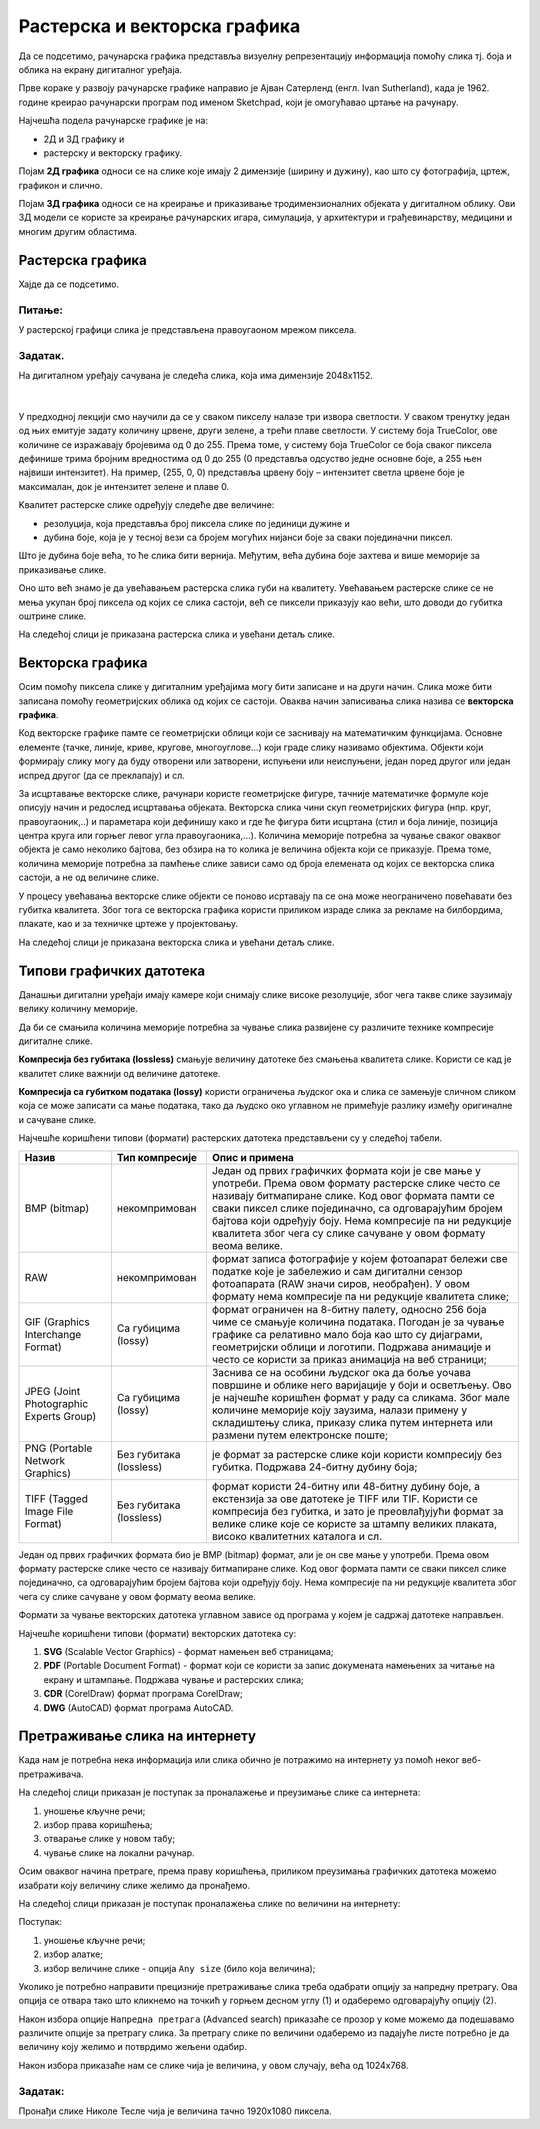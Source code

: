 Растерска и векторска графика
=============================

.. infonote::
 
 На овом часу ћеш научити:
    •	 како се дели рачунарска графика;
    •	 шта је компресија података;
    •	 који су типови графичких датотека;
    •	 како да на интернету претражиш слике по величини и према праву коришћења. 

Да се подсетимо, рачунарска графика представља визуелну репрезентацију информација помоћу слика тј. боја и облика на екрану дигиталног уређаја.

Прве кораке у развоју рачунарске графике направио је Ајван Сатерленд (енгл. Ivan Sutherland), када је 1962. године креирао рачунарски програм под именом Sketchpad, који је омогућавао цртање на рачунару.

.. image:: ../../_images/L73S1.jpg
    :width: 400px
    :align: center

Најчешћa поделa рачунарске графике je на:

- 2Д и 3Д графику и 
- растерску и векторску графику. 

Појам **2Д графика** односи се на слике које имају 2 димензије (ширину и дужину), као што су фотографија,
цртеж, графикон и слично.

.. image:: ../../_images/L73S2.png
    :width: 300px
    :align: center

Појам **3Д графика** односи се на креирање и приказивање тродимензионалних објеката у дигиталном облику.
Ови 3Д модели се користе за креирање рачунарских игара, симулација, у архитектури и грађевинарству,
медицини и многим другим областима.
 
.. image:: ../../_images/L73S3.png
    :width: 200px
    :align: center

Растерска графика
-----------------

Хајде да се подсетимо.

Питање:
~~~~~~~

.. mchoice:: L73P1
    :answer_a: растерска графика
    :feedback_a: Тачно    
    :answer_b: векторска графика
    :feedback_b: Нетачно
    :answer_c: рачунарска графика
    :feedback_c: Нетачно
    :correct: a

    За коју врсту рачунарске графике пиксел представља основни градивни елемент. Означи тачан одговор.

У растерској графици слика је представљена правоугаоном мрежом пиксела. 

Задатак.
~~~~~~~~

На дигиталном уређају сачувана је следећа слика, која има димензије 2048x1152. 

|

    .. image:: ../../_images/L73S4.jpg
        :width: 400px
        :align: center

.. fillintheblank:: L73P2

    Колико пиксела је висока дата слика?

    Одговор: |blank|

    - :1152: Тачно
      :x: Одговор није тачан.


.. fillintheblank:: L73P3

    Колико пиксела је широка дата слика?

    Одговор: |blank|

    - :2048: Тачно
      :x: Одговор није тачан.


.. fillintheblank:: L73P4

    Од колико пиксела се састоји дата слика?

    Одговор: |blank|

    - :2359296: Тачно
      :x: Одговор није тачан.


У предходној лекцији смо научили да се у сваком пикселу налазе три извора светлости. У сваком тренутку један од њих емитује задату количину црвене, други зелене, а трећи плаве светлости. У систему боја TrueColor, ове количине се изражавају бројевима од 0 до 255. Према томе, у систему боја TrueColor се боја сваког пиксела дефинише трима бројним вредностима од 0 до 255 (0 представља одсуство једне основне боје, а 255 њен највиши интензитет). На пример, (255, 0, 0) представља црвену боју – интензитет светла црвене боје је максималан, док је интензитет зелене и плаве 0. 

.. image:: ../../_images/L73S5.png
    :width: 500px
    :align: center

Kвалитет растерске слике одређују следеће две величине:

- резолуција, која представља број пиксела слике по јединици дужине и 
- дубина боје, која је у тесној вези са бројем могућих нијанси боје за сваки појединачни пиксел. 

Што је дубина боје већа, то ће слика бити вернија. Међутим, већа дубина боје захтева и више меморије за приказивање слике. 

Оно што већ знамо је да увећавањем растерска слика губи на квалитету. Увећавањем растерске слике се не мења укупан број пиксела од којих се слика састоји, већ се пиксели приказују као већи, што доводи до губитка оштрине слике.

На следећој слици је приказана растерска слика и увећани детаљ слике.

.. image:: ../../_images/L73S6.png
    :width: 600px
    :align: center

Векторска графика
------------------

Осим помоћу пиксела слике у дигиталним уређајима могу бити записане и на други начин. Слика може бити записана помоћу геометријских облика од којих се састоји. Оваква начин записивања слика назива се **векторска графика**.

Код векторске графике памте се геометријски облици који се заснивају на математичким функцијама. Основне елементе (тачке, линије, криве, кругове, многоуглове...) који граде слику називамо објектима. Објекти који формирају слику могу да буду отворени или затворени, испуњени или неиспуњени, један поред другог или један испред другог (да се преклапају) и сл.
 
За исцртавање векторске слике, рачунари користе геометријске фигуре, тачније математичке формуле које описују начин и редослед исцртавања објеката. 
Векторска слика чини скуп геометријских фигура (нпр. круг, правоугаоник,..) и параметара који дефинишу како и где ће фигура бити исцртана (стил и боја линије, позиција центра круга или горњег левог угла правоугаоника,...). 
Количина меморије потребна за чување сваког оваквог објекта је само неколико бајтова, без обзира на то колика је величина објекта који се приказује. 
Према томе, количина меморије потребна за памћење слике зависи само од броја елемената од којих се векторска слика састоји, а не од величине слике.

У процесу увећавања векторске слике објекти се поново исртавају па се она може неограничено повећавати без губитка квалитета. 
Због тога се векторска графика користи приликом израде слика за рекламе на билбордима, плакате, као и за техничке цртеже у пројектовању. 
                        
На следећој слици је приказана векторска слика и увећани детаљ слике.     

.. image:: ../../_images/L73S7.png
    :width: 600px
    :align: center

Типови графичких датотека
-------------------------

Данашњи дигитални уређаји имају камере који снимају слике високе резолуције, због чега такве слике заузимају велику количину меморије.
 
Да би се смањила количина меморије потребна за чување слика развијене су различите технике компресије дигиталне слике. 

**Компресија без губитака (lossless)** смањује величину датотеке без смањења квалитета слике. Kористи се кад је квалитет слике важнији од величине датотеке. 

**Компресија са губитком података (lossy)** користи ограничења људског ока и слика се замењује сличном сликом која се може записати са мање података, тако да људско око углавном не примећује разлику између оригиналне и сачуване слике.

Најчешће коришћени типови (формати) растерских датотека представљени су у следећој табели.

========================================= ========================= ======================================================================================================================================================================================================================================================================================================================================================
Назив                                     Тип компресије            Опис и примена
========================================= ========================= ======================================================================================================================================================================================================================================================================================================================================================
 BMP (bitmap)                              некомпримован             Један од првих графичких формата који је све мање у употреби. Према овом формату растерске слике често се називају битмапиране слике. Код овог формата памти се сваки пиксел слике појединачно, са одговарајућим бројем бајтова који одређују боју. Нема компресије па ни редукције квалитета због чега су слике сачуване у овом формату веома велике.
 RAW                                       некомпримован             формат записа фотографије у којем фотоапарат бележи све податке које је забележио и сам дигитални сензор фотоапарата (RAW значи сиров, необрађен). У овом формату нема компресије па ни редукције квалитета слике;
 GIF (Graphics Interchange Format)         Са губицима (lossy)       формат ограничен на 8-битну палету, односно 256 боја чиме се смањује количина података. Погодан је за чување графике са релативно мало боја као што су дијаграми, геометријски облици и логотипи. Подржава анимације и често се користи за приказ анимација на веб страници;
 JPEG (Joint Photographic Experts Group)   Са губицима (lossy)       Заснива се на особини људског ока да боље уочава површине и облике него варијације у боји и осветљењу. Ово је најчешће коришћен формат у раду са сликама. Због мале количине меморије коју заузима, налази примену у складиштењу слика, приказу слика путем интернета или размени путем електронске поште;
 PNG (Portable Network Graphics)           Без губитака (lossless)   је формат за растерске слике који користи компресију без губитка. Подржава 24-битну дубину боја;
 TIFF (Tagged Image File Format)           Без губитака (lossless)   формат користи 24-битну или 48-битну дубину боје, а екстензија за ове датотеке је TIFF или TIF. Користи се компресија без губитка, и зато је преовлађујући формат за велике слике које се користе за штампу великих плаката, високо квалитетних каталога и сл.
========================================= ========================= ======================================================================================================================================================================================================================================================================================================================================================

Један од првих графичких формата био је BMP (bitmap) формат, али је он све мање у употреби. Према овом формату растерске слике често се називају битмапиране слике. Код овог формата памти се сваки пиксел слике појединачно, са одговарајућим бројем бајтова који одређују боју. Нема компресије па ни редукције квалитета због чега су слике сачуване у овом формату веома велике.

Формати за чување векторских датотека углавном зависе од програма у којем је садржај датотеке направљен.

Најчешће коришћени типови (формати) векторских датотека су:

1.	**SVG** (Scalable Vector Graphics) - формат намењен веб страницама;
2.	**PDF** (Portable Document Format) - формат који се користи за запис докумената намењених за читање на екрану и штампање. Подржава чување и растерских слика;
3.	**CDR** (CorelDraw) формат програма CorelDraw;
4.	**DWG** (AutoCAD) формат програма AutoCAD.

Претраживање слика на интернету
-------------------------------
 
Када нам је потребна нека информација или слика обично је потражимо на интернету уз помоћ неког веб-претраживача.

На следећој слици приказан је поступак за проналажење и преузимање слике са интернета:

1. уношење кључне речи; 
2. избор права коришћења;
3. отварање слике у новом табу; 
4. чување слике на локални рачунар.

.. image:: ../../_images/L73S8.png
    :width: 800px
    :align: center

Осим оваквог начина претраге, према праву коришћења, приликом преузимања графичких датотека можемо изабрати коју величину слике желимо да пронађемо.

На следећој слици приказан је поступак проналажења слике по величини на интернету:

.. image:: ../../_images/L73S9a.png
    :width: 700px
    :align: center
 
Поступак:

1. уношење кључне речи; 
2. избор алатке;
3. избор величине слике - опција ``Any size`` (било која величина); 

Уколико је потребно направити прецизније претраживање слика треба одабрати опцију за напредну претрагу. Ова опција се отвара тако што кликнемо на точкић у горњем десном углу (1) и одаберемо одговарајућу опцију (2).

.. image:: ../../_images/L73S9b.png
    :width: 200px
    :align: center
 

Након избора опције ``Напредна претрага`` (Advanced search) приказаће се прозор у коме можемо да подешавамо
различите опције за претрагу слика. За претрагу слике по величини одаберемо из падајуће листе потребно
је да величину коју желимо и потврдимо жељени одабир.

.. image:: ../../_images/L73S9c.png
    :width: 700px
    :align: center

Након избора приказаће нам се слике чија је величина, у овом случају, већа од 1024х768.

.. image:: ../../_images/L73S11.png
    :width: 700px
    :align: center

Задатак:
~~~~~~~~

Пронађи слике Николе Тесле чија је величина тачно 1920х1080 пиксела.

.. infonote::

 **Шта смо научили?**
    •	најчешћа подела рачунарске графике је на 2Д и 3Д графику, као и на растерску и векторску графику;
    •	2Д графика односи се на слике које природно имају 2 димензије (ширину и дужину);
    •	3Д графика користи се за приказ објеката у дигиталном облику;
    •	растерска графика представља графичке податке правоугаоном мрежом пиксела;
    •	векторска графика представља начин приказивања слике помоћу објеката (геометријских облика); 
    •	растерска слика не може се увећати без губитка квалитета;
    •	векторска графика може се неограничено увећавати без губитка квалитета;
    •	да би се смањила количина меморије потребна за чување слика, развијене су различите технике компресије дигиталне слике;
    •	најчешће коришћени типови (формати) растерских датотека су: RAW, BMP, GIF, JPEG, PNG, TIFF;
    •	најчешће коришћени типови (формати) векторских датотека су: SVG, PDF, CDR, DWG; 
    •	претрагу слике можемо вршити и према величини слике.
    